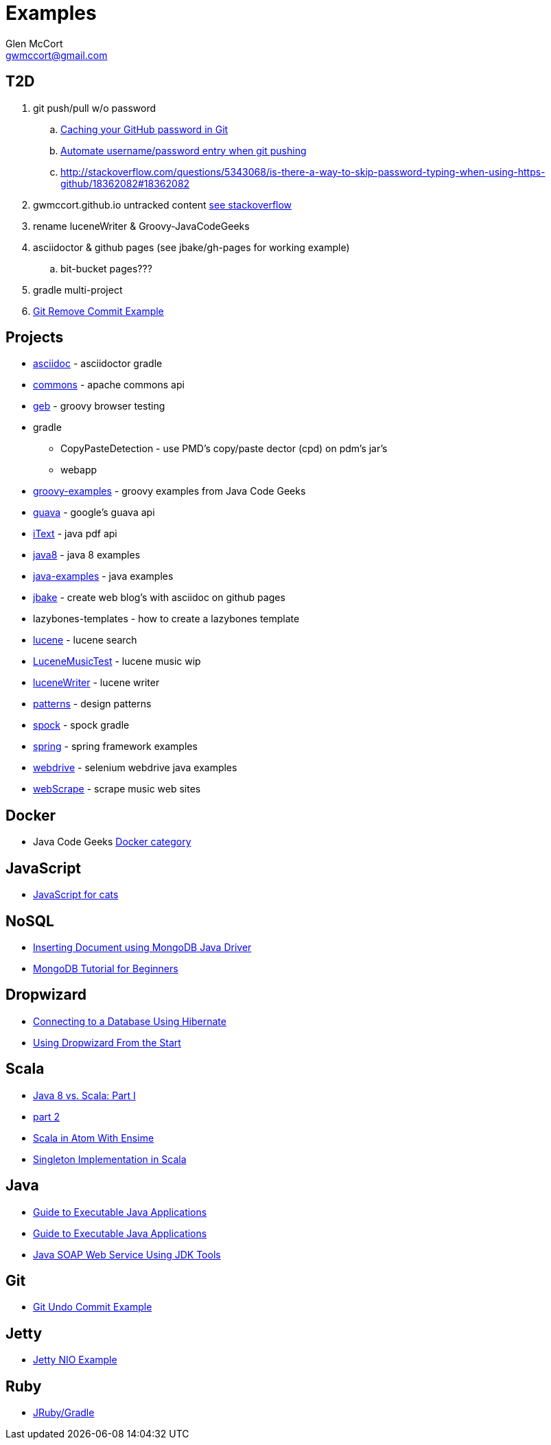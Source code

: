 = Examples
Glen McCort <gwmccort@gmail.com>

== T2D
. git push/pull w/o password
.. https://help.github.com/articles/caching-your-github-password-in-git/[Caching your GitHub password in Git]
.. http://stackoverflow.com/questions/11069256/automate-username-password-entry-when-git-pushing-over-http-from-windows-machine[Automate username/password entry when git pushing]
.. http://stackoverflow.com/questions/5343068/is-there-a-way-to-skip-password-typing-when-using-https-github/18362082#18362082
. gwmccort.github.io untracked content http://stackoverflow.com/questions/4161022/git-how-to-track-untracked-content[see stackoverflow]
. rename luceneWriter & Groovy-JavaCodeGeeks
. asciidoctor & github pages (see jbake/gh-pages for working example)
.. bit-bucket pages???
. gradle multi-project
. http://examples.javacodegeeks.com/software-development/git-remove-commit-example/[Git Remove Commit Example]

== Projects
* link:asciidoc\ReadMe.adoc[asciidoc] - asciidoctor gradle
* link:commons\ReadMe.adoc[commons] - apache commons api
* link:geb\ReadMe.adoc[geb] - groovy browser testing
* gradle
** CopyPasteDetection - use PMD's copy/paste dector (cpd) on pdm's jar's
** webapp
* link:groovy-examples\ReadMe.adoc[groovy-examples] - groovy examples from Java Code Geeks
* link:guava\ReadMe.adoc[guava] - google's guava api
* link:iText\ReadMe.adoc[iText] - java pdf api
* link:java8\ReadMe.adoc[java8] - java 8 examples
* link:java-examples\ReadMe.adoc[java-examples] - java examples
* link:jbake\ReadMe.adoc[jbake] - create web blog's with asciidoc on github pages
* lazybones-templates - how to create a lazybones template
* link:lucene\ReadMe.adoc[lucene] - lucene search
* link:LuceneMusicTest\ReadMe.adoc[LuceneMusicTest] - lucene music  wip
* link:luceneWriter\ReadMe.adoc[luceneWriter] - lucene writer
* link:patterns\ReadMe.adoc[patterns] - design patterns
* link:spock\ReadMe.adoc[spock] - spock gradle
* link:spring\ReadMe.adoc[spring] - spring framework examples
* link:webdrive\ReadMe.adoc[webdrive] - selenium webdrive java examples
* link:webScrape\ReadMe.adoc[webScrape] - scrape music web sites

== Docker
* Java Code Geeks https://examples.javacodegeeks.com/category/devops/docker/[Docker category]

== JavaScript
* http://jsforcats.com/[JavaScript for cats]

== NoSQL
* http://javarticles.com/2016/01/inserting-document-using-mongodb-java-driver.html[Inserting Document using MongoDB Java Driver]
* http://examples.javacodegeeks.com/core-java/mongodb-tutorial-beginners/[MongoDB Tutorial for Beginners]

== Dropwizard
* https://dzone.com/articles/getting-started-with-dropwizard-connecting-to-a-da?utm_medium=feed&utm_source=feedpress.me&utm_campaign=Feed:%20dzone%2Fjava[Connecting to a Database Using Hibernate]
* https://dzone.com/articles/modern-java-web-dev-dropwizard-from-the-start-part?utm_medium=feed&utm_source=feedpress.me&utm_campaign=Feed:%20dzone%2Fjava[Using Dropwizard From the Start]

== Scala
* https://dzone.com/articles/java-8-%CE%BBe-vs-scalapart-i?utm_medium=feed&utm_source=feedpress.me&utm_campaign=Feed:%20dzone%2Fjava[Java 8 vs. Scala: Part I]
* https://dzone.com/articles/java-8-vs-scalapart-ii-streams-api?utm_medium=feed&utm_source=feedpress.me&utm_campaign=Feed:%20dzone%2Fjava[part 2]
* https://dzone.com/articles/developing-scala-in-atom-with-ensime?utm_medium=feed&utm_source=feedpress.me&utm_campaign=Feed:%20dzone%2Fjava[Scala in Atom With Ensime]
* https://dzone.com/articles/singleton-implementation-in-scala?utm_medium=feed&utm_source=feedpress.me&utm_campaign=Feed:%20dzone%2Fjava[Singleton Implementation in Scala]

== Java
* https://dzone.com/articles/executable-java-applications?utm_medium=feed&utm_source=feedpress.me&utm_campaign=Feed:%20dzone%2Fjava[Guide to Executable Java Applications]
* http://examples.javacodegeeks.com/enterprise-java/jms/jms-topic-example/[Guide to Executable Java Applications]
* https://dzone.com/articles/simple-java-soap-web-service-using-jdk-tools?utm_medium=feed&utm_source=feedpress.me&utm_campaign=Feed:%20dzone%2Fjava[Java SOAP Web Service Using JDK Tools]

== Git
* https://examples.javacodegeeks.com/software-development/git/git-undo-commit-example/[Git Undo Commit Example]

== Jetty
* https://examples.javacodegeeks.com/enterprise-java/jetty/jetty-nio-example/[Jetty NIO Example]

== Ruby
* http://jruby-gradle.org/#running-some-ruby[JRuby/Gradle]
